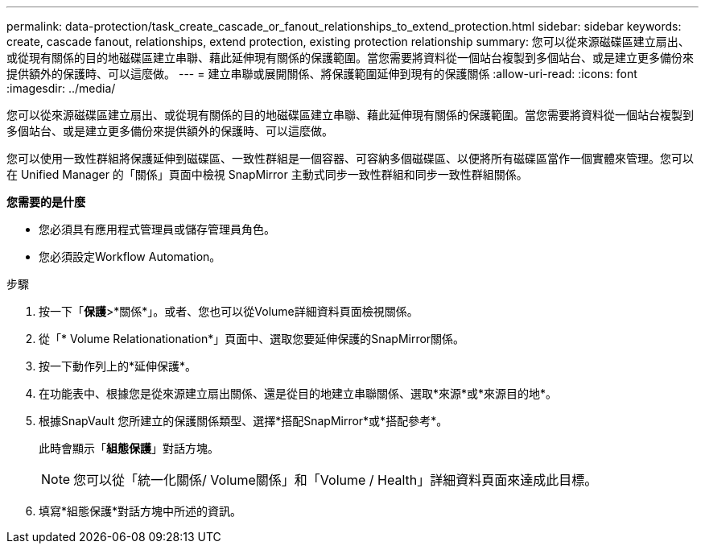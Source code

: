 ---
permalink: data-protection/task_create_cascade_or_fanout_relationships_to_extend_protection.html 
sidebar: sidebar 
keywords: create, cascade fanout, relationships, extend protection, existing protection relationship 
summary: 您可以從來源磁碟區建立扇出、或從現有關係的目的地磁碟區建立串聯、藉此延伸現有關係的保護範圍。當您需要將資料從一個站台複製到多個站台、或是建立更多備份來提供額外的保護時、可以這麼做。 
---
= 建立串聯或展開關係、將保護範圍延伸到現有的保護關係
:allow-uri-read: 
:icons: font
:imagesdir: ../media/


[role="lead"]
您可以從來源磁碟區建立扇出、或從現有關係的目的地磁碟區建立串聯、藉此延伸現有關係的保護範圍。當您需要將資料從一個站台複製到多個站台、或是建立更多備份來提供額外的保護時、可以這麼做。

您可以使用一致性群組將保護延伸到磁碟區、一致性群組是一個容器、可容納多個磁碟區、以便將所有磁碟區當作一個實體來管理。您可以在 Unified Manager 的「關係」頁面中檢視 SnapMirror 主動式同步一致性群組和同步一致性群組關係。

*您需要的是什麼*

* 您必須具有應用程式管理員或儲存管理員角色。
* 您必須設定Workflow Automation。


.步驟
. 按一下「*保護*>*關係*」。或者、您也可以從Volume詳細資料頁面檢視關係。
. 從「* Volume Relationationation*」頁面中、選取您要延伸保護的SnapMirror關係。
. 按一下動作列上的*延伸保護*。
. 在功能表中、根據您是從來源建立扇出關係、還是從目的地建立串聯關係、選取*來源*或*來源目的地*。
. 根據SnapVault 您所建立的保護關係類型、選擇*搭配SnapMirror*或*搭配參考*。
+
此時會顯示「*組態保護*」對話方塊。

+
[NOTE]
====
您可以從「統一化關係/ Volume關係」和「Volume / Health」詳細資料頁面來達成此目標。

====
. 填寫*組態保護*對話方塊中所述的資訊。

